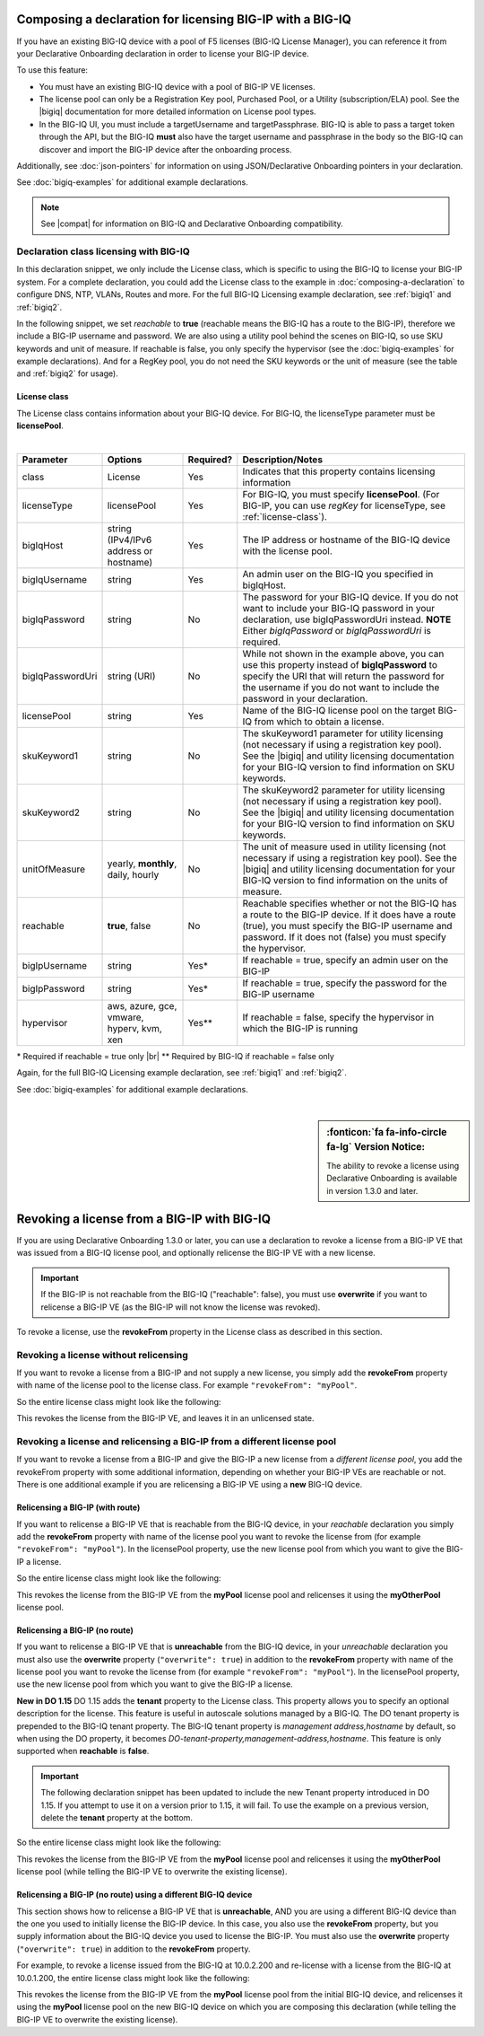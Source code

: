 .. _bigiqdec:  


Composing a declaration for licensing BIG-IP with a BIG-IQ
==========================================================
If you have an existing BIG-IQ device with a pool of F5 licenses (BIG-IQ License Manager), you can reference it from your Declarative Onboarding declaration in order to license your BIG-IP device. 

To use this feature:

- You must have an existing BIG-IQ device with a pool of BIG-IP VE licenses. 
- The license pool can only be a Registration Key pool, Purchased Pool, or a Utility (subscription/ELA) pool. See the |bigiq| documentation for more detailed information on License pool types.
- In the BIG-IQ UI, you must include a targetUsername and targetPassphrase.  BIG-IQ is able to pass a target token through the API, but the BIG-IQ **must** also have the target username and passphrase in the body so the BIG-IQ can discover and import the BIG-IP device after the onboarding process.

Additionally, see :doc:`json-pointers` for information on using JSON/Declarative Onboarding pointers in your declaration.

See :doc:`bigiq-examples` for additional example declarations.

.. NOTE:: See |compat| for information on BIG-IQ and Declarative Onboarding compatibility.


Declaration class licensing with BIG-IQ
---------------------------------------

In this declaration snippet, we only include the License class, which is specific to using the BIG-IQ to license your BIG-IP system.  For a complete declaration, you could add the License class to the example in :doc:`composing-a-declaration` to configure DNS, NTP, VLANs, Routes and more.  
For the full BIG-IQ Licensing example declaration, see :ref:`bigiq1` and :ref:`bigiq2`.

In the following snippet, we set *reachable* to **true** (reachable means the BIG-IQ has a route to the BIG-IP), therefore we include a BIG-IP username and password. We are also using a utility pool behind the scenes on BIG-IQ, so use SKU keywords and unit of measure.  If reachable is false, you only specify the hypervisor (see the :doc:`bigiq-examples` for example declarations). And for a RegKey pool, you do not need the SKU keywords or the unit of measure (see the table and :ref:`bigiq2` for usage). 

.. code-block:: javascript
   :linenos:

    "myLicense": {
        "class": "License",
        "licenseType": "licensePool",
        "bigIqHost": "10.0.1.200",
        "bigIqUsername": "admin",
        "bigIqPassword": "myPassword1",
        "licensePool": "myPool",
        "skuKeyword1": "key1",
        "skuKeyword2": "key2",
        "unitOfMeasure": "hourly",
        "reachable": true,
        "bigIpUsername": "admin",
        "bigIpPassword": "barbar"
    },




.. _license-pool:

License class
`````````````
The License class contains information about your BIG-IQ device.  For BIG-IQ, the licenseType parameter must be **licensePool**.
              
|

+--------------------+---------------------------------------------+------------+-----------------------------------------------------------------------------------------------------------------------------------------------------------------------------------------------------------------------------------+
| Parameter          | Options                                     | Required?  |  Description/Notes                                                                                                                                                                                                                |
+====================+=============================================+============+===================================================================================================================================================================================================================================+
| class              | License                                     |   Yes      |  Indicates that this property contains licensing information                                                                                                                                                                      |
+--------------------+---------------------------------------------+------------+-----------------------------------------------------------------------------------------------------------------------------------------------------------------------------------------------------------------------------------+
| licenseType        | licensePool                                 |   Yes      |  For BIG-IQ, you must specify **licensePool**.  (For BIG-IP, you can use *regKey* for licenseType, see :ref:`license-class`).                                                                                                     |
+--------------------+---------------------------------------------+------------+-----------------------------------------------------------------------------------------------------------------------------------------------------------------------------------------------------------------------------------+         
| bigIqHost          | string  (IPv4/IPv6 address or hostname)     |   Yes      |  The IP address or hostname of the BIG-IQ device with the license pool.                                                                                                                                                           |
+--------------------+---------------------------------------------+------------+-----------------------------------------------------------------------------------------------------------------------------------------------------------------------------------------------------------------------------------+                             
| bigIqUsername      | string                                      |   Yes      |  An admin user on the BIG-IQ you specified in bigIqHost.                                                                                                                                                                          |
+--------------------+---------------------------------------------+------------+-----------------------------------------------------------------------------------------------------------------------------------------------------------------------------------------------------------------------------------+
| bigIqPassword      | string                                      |   No       |  The password for your BIG-IQ device.  If you do not want to include your BIG-IQ password in your declaration, use bigIqPasswordUri instead.  **NOTE** Either *bigIqPassword* or *bigIqPasswordUri* is required.                  |
+--------------------+---------------------------------------------+------------+-----------------------------------------------------------------------------------------------------------------------------------------------------------------------------------------------------------------------------------+
| bigIqPasswordUri   | string (URI)                                |   No       |  While not shown in the example above, you can use this property instead of **bigIqPassword** to specify the URI that will return the password for the username if you do not want to include the password in your declaration.   |
+--------------------+---------------------------------------------+------------+-----------------------------------------------------------------------------------------------------------------------------------------------------------------------------------------------------------------------------------+
| licensePool        | string                                      |   Yes      |  Name of the BIG-IQ license pool on the target BIG-IQ from which to obtain a license.                                                                                                                                             |
+--------------------+---------------------------------------------+------------+-----------------------------------------------------------------------------------------------------------------------------------------------------------------------------------------------------------------------------------+
| skuKeyword1        | string                                      |   No       |  The skuKeyword1 parameter for utility licensing (not necessary if using a registration key pool).  See the |bigiq| and utility licensing documentation for your BIG-IQ version to find information on SKU keywords.              |
+--------------------+---------------------------------------------+------------+-----------------------------------------------------------------------------------------------------------------------------------------------------------------------------------------------------------------------------------+
| skuKeyword2        | string                                      |   No       |  The skuKeyword2 parameter for utility licensing (not necessary if using a registration key pool). See the |bigiq| and utility licensing documentation for your BIG-IQ version to find information on SKU keywords.               |
+--------------------+---------------------------------------------+------------+-----------------------------------------------------------------------------------------------------------------------------------------------------------------------------------------------------------------------------------+
| unitOfMeasure      | yearly, **monthly**, daily, hourly          |   No       |  The unit of measure used in utility licensing (not necessary if using a registration key pool). See the |bigiq| and utility licensing documentation for your BIG-IQ version to find information on the units of measure.         |
+--------------------+---------------------------------------------+------------+-----------------------------------------------------------------------------------------------------------------------------------------------------------------------------------------------------------------------------------+
| reachable          | **true**, false                             |   No       |  Reachable specifies whether or not the BIG-IQ has a route to the BIG-IP device.  If it does have a route (true), you must specify the BIG-IP username and password. If it does not (false) you must specify the hypervisor.      |
+--------------------+---------------------------------------------+------------+-----------------------------------------------------------------------------------------------------------------------------------------------------------------------------------------------------------------------------------+
| bigIpUsername      | string                                      |   Yes*     |  If reachable = true, specify an admin user on the BIG-IP                                                                                                                                                                         |
+--------------------+---------------------------------------------+------------+-----------------------------------------------------------------------------------------------------------------------------------------------------------------------------------------------------------------------------------+
| bigIpPassword      | string                                      |   Yes*     |  If reachable = true, specify the password for the BIG-IP username                                                                                                                                                                |
+--------------------+---------------------------------------------+------------+-----------------------------------------------------------------------------------------------------------------------------------------------------------------------------------------------------------------------------------+
| hypervisor         | aws, azure, gce, vmware, hyperv, kvm, xen   |   Yes**    |  If reachable = false, specify the hypervisor in which the BIG-IP is running                                                                                                                                                      |
+--------------------+---------------------------------------------+------------+-----------------------------------------------------------------------------------------------------------------------------------------------------------------------------------------------------------------------------------+

\* Required if reachable = true only |br|
\** Required by BIG-IQ if reachable = false only


Again, for the full BIG-IQ Licensing example declaration, see :ref:`bigiq1` and :ref:`bigiq2`.

See :doc:`bigiq-examples` for additional example declarations.

|

.. _revoke-main:

.. sidebar:: :fonticon:`fa fa-info-circle fa-lg` Version Notice:

   The ability to revoke a license using Declarative Onboarding is available in version 1.3.0 and later.

Revoking a license from a BIG-IP with BIG-IQ
============================================

If you are using Declarative Onboarding 1.3.0 or later, you can use a declaration to revoke a license from a BIG-IP VE that was issued from a BIG-IQ license pool, and optionally relicense the BIG-IP VE with a new license.

.. IMPORTANT:: If the BIG-IP is not reachable from the BIG-IQ ("reachable": false), you must use **overwrite** if you want to relicense a BIG-IP VE (as the BIG-IP will not know the license was revoked). 

To revoke a license, use the **revokeFrom** property in the License class as described in this section.


Revoking a license without relicensing
--------------------------------------
If you want to revoke a license from a BIG-IP and not supply a new license, you simply add the **revokeFrom** property with name of the license pool to the license class.  For example ``"revokeFrom": "myPool"``.

So the entire license class might look like the following:

.. code-block:: javascript
   :emphasize-lines: 7

   "myLicense": {
            "class": "License",
            "licenseType": "licensePool",
            "bigIqHost": "10.0.1.200",
            "bigIqUsername": "admin",
            "bigIqPassword": "foofoo",
            "revokeFrom": "myPool",
            "reachable": false
        },

This revokes the license from the BIG-IP VE, and leaves it in an unlicensed state.

Revoking a license and relicensing a BIG-IP from a different license pool
-------------------------------------------------------------------------
If you want to revoke a license from a BIG-IP and give the BIG-IP a new license from a *different license pool*, you add the revokeFrom property with some additional information, depending on whether your BIG-IP VEs are reachable or not.  There is one additional example if you are relicensing a BIG-IP VE using a **new** BIG-IQ device.

Relicensing a BIG-IP (with route)
`````````````````````````````````
If you want to relicense a BIG-IP VE that is reachable from the BIG-IQ device, in your *reachable* declaration you simply add the **revokeFrom** property with name of the license pool you want to revoke the license from (for example ``"revokeFrom": "myPool"``). In the licensePool property, use the new license pool from which you want to give the BIG-IP a license.


So the entire license class might look like the following:

.. code-block:: javascript
   :emphasize-lines: 7-8

   "myLicense": {
        "class": "License",
        "licenseType": "licensePool",
        "bigIqHost": "10.0.1.200",
        "bigIqUsername": "admin",
        "bigIqPassword": "foofoo",
        "licensePool": "myOtherPool",
        "revokeFrom": "myPool",
        "skuKeyword1": "key1",
        "skuKeyword2": "key2",
        "unitOfMeasure": "hourly",
        "reachable": true,
        "bigIpUsername": "admin",
        "bigIpPassword": "barbar"
    },

This revokes the license from the BIG-IP VE from the **myPool** license pool and relicenses it using the **myOtherPool** license pool.


Relicensing a BIG-IP (no route)
```````````````````````````````
If you want to relicense a BIG-IP VE that is **unreachable** from the BIG-IQ device, in your *unreachable* declaration you must also use the **overwrite** property (``"overwrite": true``) in addition to the **revokeFrom** property with name of the license pool you want to revoke the license from (for example ``"revokeFrom": "myPool"``). In the licensePool property, use the new license pool from which you want to give the BIG-IP a license.

**New in DO 1.15** 
DO 1.15 adds the **tenant** property to the License class. This property allows you to specify an optional description for the license. This feature is useful in autoscale solutions managed by a BIG-IQ. The DO tenant property is prepended to the BIG-IQ tenant property. The BIG-IQ tenant property is *management address,hostname* by default, so when using the DO property, it becomes *DO-tenant-property,management-address,hostname*.  This feature is only supported when **reachable** is **false**.

.. IMPORTANT:: The following declaration snippet has been updated to include the new Tenant property introduced in DO 1.15.  If you attempt to use it on a version prior to 1.15, it will fail. To use the example on a previous version, delete the **tenant** property at the bottom.


So the entire license class might look like the following:

.. code-block:: javascript
   :emphasize-lines: 6-7, 14

    "myLicense": {
            "class": "License",
            "licenseType": "licensePool",
            "bigIqHost": "10.0.1.200",
            "bigIqUsername": "admin",
            "bigIqPassword": "foofoo",
            "licensePool": "myOtherPool",
            "revokeFrom": "myPool",
            "skuKeyword1": "key1",
            "skuKeyword2": "key2",
            "unitOfMeasure": "hourly",
            "reachable": false,
            "hypervisor": "vmware",
            "overwrite": true,
            "tenant": "Optional custom descriptor"
        },

This revokes the license from the BIG-IP VE from the **myPool** license pool and relicenses it using the **myOtherPool** license pool (while telling the BIG-IP VE to overwrite the existing license).


Relicensing a BIG-IP (no route) using a different BIG-IQ device
```````````````````````````````````````````````````````````````
This section shows how to relicense a BIG-IP VE that is **unreachable**, AND you are using a different BIG-IQ device than the one you used to initially license the BIG-IP device. In this case, you also use the **revokeFrom** property, but you supply information about the BIG-IQ device you used to license the BIG-IP.  You must also use the **overwrite** property (``"overwrite": true``) in addition to the **revokeFrom** property. 

For example, to revoke a license issued from the BIG-IQ at 10.0.2.200 and re-license with a license from the BIG-IQ at 10.0.1.200, the entire license class might look like the following:

.. code-block:: javascript
   :emphasize-lines: 8-14, 20

    "myLicense": {
            "class": "License",
            "licenseType": "licensePool",
            "bigIqHost": "10.0.1.200",
            "bigIqUsername": "admin",
            "bigIqPassword": "foofoo",
            "licensePool": "myPool",
            "revokeFrom": {
                "bigIqHost": "10.0.2.200",
                "bigIqUsername": "admin",
                "bigIqPassword": "barbar",
                "licensePool": "myPool",
                "reachable": false
            },
            "skuKeyword1": "key1",
            "skuKeyword2": "key2",
            "unitOfMeasure": "hourly",
            "reachable": false,
            "hypervisor": "vmware",
            "overwrite": true
        },

This revokes the license from the BIG-IP VE from the **myPool** license pool from the initial BIG-IQ device, and relicenses it using the **myPool** license pool on the new BIG-IQ device on which you are composing this declaration (while telling the BIG-IP VE to overwrite the existing license).


.. |bigiq| raw:: html

   <a href="https://support.f5.com/csp/knowledge-center/software/BIG-IQ?module=BIG-IQ%20Centralized%20Management" target="_blank">BIG-IQ</a>


.. |br| raw:: html
   
   <br />

.. |compat| raw:: html

   <a href="https://support.f5.com/csp/article/K54909607" target="_blank">K54909607</a>
